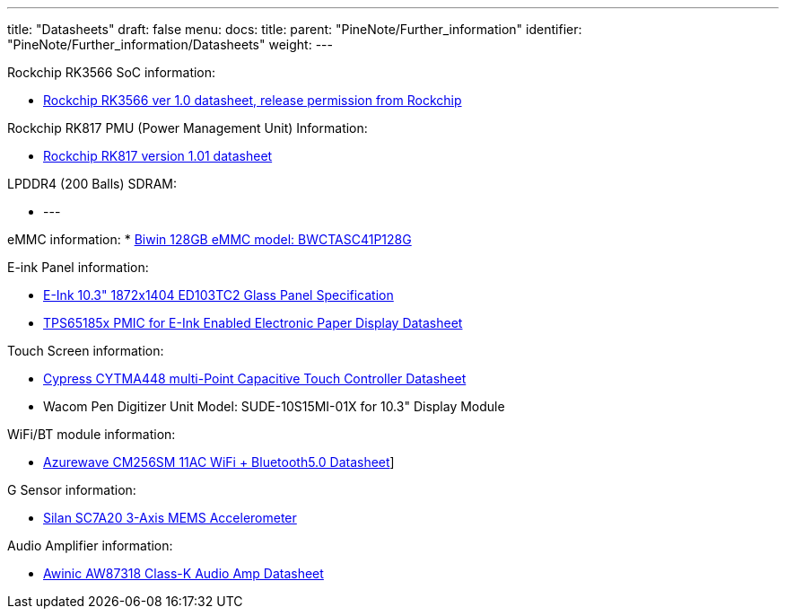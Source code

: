 ---
title: "Datasheets"
draft: false
menu:
  docs:
    title:
    parent: "PineNote/Further_information"
    identifier: "PineNote/Further_information/Datasheets"
    weight: 
---


Rockchip RK3566 SoC information:

* https://files.pine64.org/doc/quartz64/Rockchip%20RK3566%20Datasheet%20V1.0-20201210.pdf[Rockchip RK3566 ver 1.0 datasheet, release permission from Rockchip]

Rockchip RK817 PMU (Power Management Unit) Information:

* https://www.rockchip.fr/RK817%20datasheet%20V1.01.pdf[Rockchip RK817 version 1.01 datasheet]

LPDDR4 (200 Balls) SDRAM:

* ---

eMMC information:
* https://en.biwin.com.cn/product/detail/6[Biwin 128GB eMMC model: BWCTASC41P128G]

E-ink Panel information:

* https://files.pine64.org/doc/quartz64/Eink%20P-511-828-V1_ED103TC2%20Formal%20Spec%20V1.0_20190514.pdf[E-Ink 10.3" 1872x1404 ED103TC2 Glass Panel Specification]
* https://files.pine64.org/doc/datasheet/PineNote/TI%20PMU-TPS651851.pdf[TPS65185x PMIC for E-Ink Enabled Electronic Paper Display Datasheet]

Touch Screen information:

* https://files.pine64.org/doc/datasheet/PineNote/CYTMA448_Summary_RevC_5-26-16.pdf[Cypress CYTMA448 multi-Point Capacitive Touch Controller Datasheet]
* Wacom Pen Digitizer Unit Model: SUDE-10S15MI-01X for 10.3" Display Module

WiFi/BT module information:

* https://files.pine64.org/doc/datasheet/rockpro64/AW-CM256SM_DS_DF_V1.9_STD.pdf[Azurewave CM256SM 11AC WiFi + Bluetooth5.0 Datasheet]]

G Sensor information:

* http://www.silan.com.cn/en/product/details/47.html#app01[Silan SC7A20 3-Axis MEMS Accelerometer]

Audio Amplifier information:

* https://files.pine64.org/doc/datasheet/PineNote/Awinic%20AW87318%20Class-K%20Audio%20Amp%20Datasheet.pdf[Awinic AW87318 Class-K Audio Amp Datasheet]


